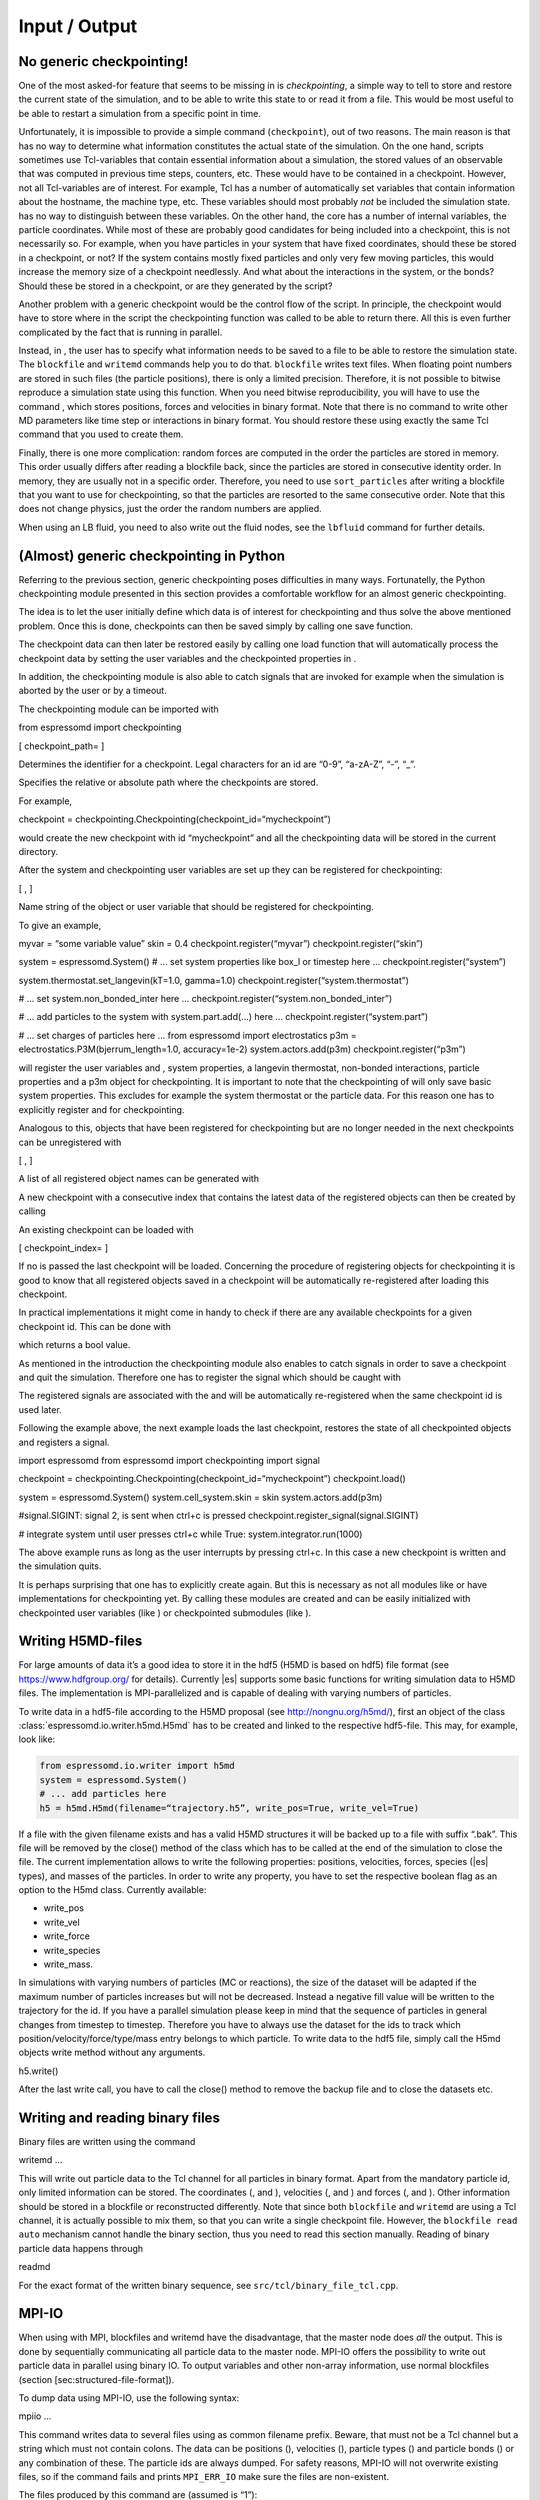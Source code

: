 Input / Output
==============

No generic checkpointing!
-------------------------

One of the most asked-for feature that seems to be missing in is
*checkpointing*, a simple way to tell to store and restore the current
state of the simulation, and to be able to write this state to or read
it from a file. This would be most useful to be able to restart a
simulation from a specific point in time.

Unfortunately, it is impossible to provide a simple command
(``checkpoint``), out of two reasons. The main reason is that has no way
to determine what information constitutes the actual state of the
simulation. On the one hand, scripts sometimes use Tcl-variables that
contain essential information about a simulation, the stored values of
an observable that was computed in previous time steps, counters, etc.
These would have to be contained in a checkpoint. However, not all
Tcl-variables are of interest. For example, Tcl has a number of
automatically set variables that contain information about the hostname,
the machine type, etc. These variables should most probably *not* be
included the simulation state. has no way to distinguish between these
variables. On the other hand, the core has a number of internal
variables, the particle coordinates. While most of these are probably
good candidates for being included into a checkpoint, this is not
necessarily so. For example, when you have particles in your system that
have fixed coordinates, should these be stored in a checkpoint, or not?
If the system contains mostly fixed particles and only very few moving
particles, this would increase the memory size of a checkpoint
needlessly. And what about the interactions in the system, or the bonds?
Should these be stored in a checkpoint, or are they generated by the
script?

Another problem with a generic checkpoint would be the control flow of
the script. In principle, the checkpoint would have to store where in
the script the checkpointing function was called to be able to return
there. All this is even further complicated by the fact that is running
in parallel.

Instead, in , the user has to specify what information needs to be saved
to a file to be able to restore the simulation state. The ``blockfile``
and ``writemd`` commands help you to do that. ``blockfile`` writes text
files. When floating point numbers are stored in such files (the
particle positions), there is only a limited precision. Therefore, it is
not possible to bitwise reproduce a simulation state using this
function. When you need bitwise reproducibility, you will have to use
the command , which stores positions, forces and velocities in binary
format. Note that there is no command to write other MD parameters like
time step or interactions in binary format. You should restore these
using exactly the same Tcl command that you used to create them.

Finally, there is one more complication: random forces are computed in
the order the particles are stored in memory. This order usually differs
after reading a blockfile back, since the particles are stored in
consecutive identity order. In memory, they are usually not in a
specific order. Therefore, you need to use ``sort_particles`` after
writing a blockfile that you want to use for checkpointing, so that the
particles are resorted to the same consecutive order. Note that this
does not change physics, just the order the random numbers are applied.

When using an LB fluid, you need to also write out the fluid nodes, see
the ``lbfluid`` command for further details.

(Almost) generic checkpointing in Python
----------------------------------------

Referring to the previous section, generic checkpointing poses
difficulties in many ways. Fortunatelly, the Python checkpointing module
presented in this section provides a comfortable workflow for an almost
generic checkpointing.

The idea is to let the user initially define which data is of interest
for checkpointing and thus solve the above mentioned problem. Once this
is done, checkpoints can then be saved simply by calling one save
function.

The checkpoint data can then later be restored easily by calling one
load function that will automatically process the checkpoint data by
setting the user variables and the checkpointed properties in .

In addition, the checkpointing module is also able to catch signals that
are invoked for example when the simulation is aborted by the user or by
a timeout.

The checkpointing module can be imported with

from espressomd import checkpointing

[ checkpoint\_path= ]

Determines the identifier for a checkpoint. Legal characters for an id
are “0-9”, “a-zA-Z”, “-”, “\_”.

Specifies the relative or absolute path where the checkpoints are
stored.

For example,

checkpoint = checkpointing.Checkpointing(checkpoint\_id=“mycheckpoint”)

would create the new checkpoint with id “mycheckpoint” and all the
checkpointing data will be stored in the current directory.

After the system and checkpointing user variables are set up they can be
registered for checkpointing:

[ , ]

Name string of the object or user variable that should be registered for
checkpointing.

To give an example,

myvar = “some variable value” skin = 0.4 checkpoint.register(“myvar”)
checkpoint.register(“skin”)

system = espressomd.System() # ... set system properties like box\_l or
timestep here ... checkpoint.register(“system”)

system.thermostat.set\_langevin(kT=1.0, gamma=1.0)
checkpoint.register(“system.thermostat”)

# ... set system.non\_bonded\_inter here ...
checkpoint.register(“system.non\_bonded\_inter”)

# ... add particles to the system with system.part.add(...) here ...
checkpoint.register(“system.part”)

# ... set charges of particles here ... from espressomd import
electrostatics p3m = electrostatics.P3M(bjerrum\_length=1.0,
accuracy=1e-2) system.actors.add(p3m) checkpoint.register(“p3m”)

will register the user variables and , system properties, a langevin
thermostat, non-bonded interactions, particle properties and a p3m
object for checkpointing. It is important to note that the checkpointing
of will only save basic system properties. This excludes for example the
system thermostat or the particle data. For this reason one has to
explicitly register and for checkpointing.

Analogous to this, objects that have been registered for checkpointing
but are no longer needed in the next checkpoints can be unregistered
with

[ , ]

A list of all registered object names can be generated with

A new checkpoint with a consecutive index that contains the latest data
of the registered objects can then be created by calling

An existing checkpoint can be loaded with

[ checkpoint\_index= ]

If no is passed the last checkpoint will be loaded. Concerning the
procedure of registering objects for checkpointing it is good to know
that all registered objects saved in a checkpoint will be automatically
re-registered after loading this checkpoint.

In practical implementations it might come in handy to check if there
are any available checkpoints for a given checkpoint id. This can be
done with

which returns a bool value.

As mentioned in the introduction the checkpointing module also enables
to catch signals in order to save a checkpoint and quit the simulation.
Therefore one has to register the signal which should be caught with

The registered signals are associated with the and will be automatically
re-registered when the same checkpoint id is used later.

Following the example above, the next example loads the last checkpoint,
restores the state of all checkpointed objects and registers a signal.

import espressomd from espressomd import checkpointing import signal

checkpoint = checkpointing.Checkpointing(checkpoint\_id=“mycheckpoint”)
checkpoint.load()

system = espressomd.System() system.cell\_system.skin = skin
system.actors.add(p3m)

#signal.SIGINT: signal 2, is sent when ctrl+c is pressed
checkpoint.register\_signal(signal.SIGINT)

# integrate system until user presses ctrl+c while True:
system.integrator.run(1000)

The above example runs as long as the user interrupts by pressing
ctrl+c. In this case a new checkpoint is written and the simulation
quits.

It is perhaps surprising that one has to explicitly create again. But
this is necessary as not all modules like or have implementations for
checkpointing yet. By calling these modules are created and can be
easily initialized with checkpointed user variables (like ) or
checkpointed submodules (like ).

.. _Writing H5MD-Files:

Writing H5MD-files
------------------

For large amounts of data it’s a good idea to store it in the hdf5 (H5MD
is based on hdf5) file format (see https://www.hdfgroup.org/ for
details). Currently |es| supports some basic functions for writing simulation
data to H5MD files. The implementation is MPI-parallelized and is capable
of dealing with varying numbers of particles.

To write data in a hdf5-file according to the H5MD proposal (see
http://nongnu.org/h5md/), first an object of the class
:class:`espressomd.io.writer.h5md.H5md` has to be created and linked to the
respective hdf5-file. This may, for example, look like:

.. code:: python

    from espressomd.io.writer import h5md
    system = espressomd.System()
    # ... add particles here
    h5 = h5md.H5md(filename=“trajectory.h5”, write_pos=True, write_vel=True)

If a file with the given filename exists and has a valid H5MD structures
it will be backed up to a file with suffix “.bak”. This file will be
removed by the close() method of the class which has to be called at the
end of the simulation to close the file. The current implementation
allows to write the following properties: positions, velocities, forces,
species (|es| types), and masses of the particles. In order to write any property, you
have to set the respective boolean flag as an option to the H5md class.
Currently available:

-  write_pos

-  write_vel

-  write_force

-  write_species

-  write_mass.

In simulations with varying numbers of particles (MC or reactions), the
size of the dataset will be adapted if the maximum number of particles
increases but will not be decreased. Instead a negative fill value will
be written to the trajectory for the id. If you have a parallel
simulation please keep in mind that the sequence of particles in general
changes from timestep to timestep. Therefore you have to always use the
dataset for the ids to track which position/velocity/force/type/mass
entry belongs to which particle. To write data to the hdf5 file, simply
call the H5md objects write method without any arguments.

h5.write()

After the last write call, you have to call the close() method to remove
the backup file and to close the datasets etc.

Writing and reading binary files
--------------------------------

Binary files are written using the command

writemd …

This will write out particle data to the Tcl channel for all particles
in binary format. Apart from the mandatory particle id, only limited
information can be stored. The coordinates (, and ), velocities (, and )
and forces (, and ). Other information should be stored in a blockfile
or reconstructed differently. Note that since both ``blockfile`` and
``writemd`` are using a Tcl channel, it is actually possible to mix
them, so that you can write a single checkpoint file. However, the
``blockfile read auto`` mechanism cannot handle the binary section, thus
you need to read this section manually. Reading of binary particle data
happens through

readmd

For the exact format of the written binary sequence, see
``src/tcl/binary_file_tcl.cpp``.

MPI-IO
------

When using with MPI, blockfiles and writemd have the disadvantage, that
the master node does *all* the output. This is done by sequentially
communicating all particle data to the master node. MPI-IO offers the
possibility to write out particle data in parallel using binary IO. To
output variables and other non-array information, use normal blockfiles
(section [sec:structured-file-format]).

To dump data using MPI-IO, use the following syntax:

mpiio …

This command writes data to several files using as common filename
prefix. Beware, that must not be a Tcl channel but a string which must
not contain colons. The data can be positions (), velocities (),
particle types () and particle bonds () or any combination of these. The
particle ids are always dumped. For safety reasons, MPI-IO will not
overwrite existing files, so if the command fails and prints
``MPI_ERR_IO`` make sure the files are non-existent.

The files produced by this command are (assumed is “1”):

1.head
    Internal information (Dumped fields, bond partner num); always
    produced

1.pref
    Internal information (Exscan results of nlocalparts); always
    produced

1.ids
    Particle ids; always produced

1.type
    Particle types; optional

1.pos
    Particle positions; optional

1.vel
    Particle velocities; optional

1.bond
    Bond information; optional

1.boff
    Internal bond prefix information; optional, necessary to read 1.bond

Currently, these files have to be read by exactly the same number of MPI
processes that was used to dump them, otherwise an error is signalled.
Also, the same type of machine (endianess, byte order) has to be used.
Otherwise only garbage will be read. The read command replaces the
particles, i.e. all previous existent particles will be *deleted*.

There is a python script (``tools/mpiio2blockfile.py``) which converts
MPI-IO snapshots to regular blockfiles.

Writing VTF files
-----------------

The formats VTF (**V**\ TF **T**\ rajectory **F**\ ormat), VSF
(**V**\ TF **S**\ tructure **F**\ ormat) and VCF (**V**\ TF
**C**\ oordinate **F**\ ormat) are formats for the visualization
software VMD:raw-latex:`\cite{humphrey96a}` [1]_. They are intended to
be human-readable and easy to produce automatically and modify.

The format distinguishes between *structure blocks* that contain the
topological information of the system (the system size, particle names,
types, radii and bonding information, amongst others), while *coordinate
blocks* (a.k.a. as *timestep blocks*) contain the coordinates for the
particles at a single timestep. For a visualization with VMD, one
structure block and at least one coordinate block is required.

Files in the VSF format contain a single structure block, files in the
VCF format contain at least one coordinate block, while files in the VTF
format contain a single structure block first and an arbitrary number of
coordinate blocks afterwards, thus allowing to store all information for
a whole simulation in a single file. For more details on the format,
refer to the homepage of the format [2]_.

Creating files in these formats from within is supported by the commands
and , that write a structure respectively a coordinate block to the
given Tcl channel. To create a VTF file, first use at the beginning of
the simulation, and then ``writevcf`` after each timestep to generate a
trajectory of the whole simulation.

The structure definitions in the VTF/VSF formats are incremental, a user
can easily add further structure lines to the VTF/VSF file after a
structure block has been written to specify further particle properties
for visualization.

Note that the ids of the particles in and VMD may differ. VMD requires
the particle ids to be enumerated continuously without any holes, while
this is not required in . When using and , the particle ids are
automatically translated into VMD particle ids. The function allows the
user to get the VMD particle id for a given particle id.

Also note, that these formats can not be used to write trajectories
where the number of particles or their types varies between the
timesteps. This is a restriction of VMD itself, not of the format.

``writevsf``: Writing the topology
~~~~~~~~~~~~~~~~~~~~~~~~~~~~~~~~~~

writevsf

Writes a structure block describing the system’s structure to the
channel given by . must be an identifier for an open channel such as the
return value of an invocation of . The output of this command can be
used for a standalone VSF file, or at the beginning of a VTF file that
contains a trajectory of a whole simulation.

``writevcf``: Writing the coordinates
~~~~~~~~~~~~~~~~~~~~~~~~~~~~~~~~~~~~~

writevcf

Writes a coordinate (or timestep) block that contains all coordinates of
the system’s particles to the channel given by . must be an identifier
for an open channel such as the return value of an invocation of .

Specify, whether the output is in a human-readable, but somewhat longer
format (), or in a more compact form (). The default is .

Specify whether the particle positions are written in absolute
coordinates () or folded into the central image of a periodic system ().
The default is .

Specify the coordinates of which particles should be written. If is
used, all coordinates will be written (in the ordered timestep format).
Otherwise, has to be a Tcl-list specifying the pids of the particles.
The default is . ``pids {0 23 42}``

Specify arbitrary user data for the particles. has to be a Tcl list
containing the user data for every particle. The user data is appended
to the coordinate line and can be read into VMD via the VMD plugin
``VTFTools``. The default is to provide no userdata.
``userdata {"red" "blue" "green"}``

``vtfpid``: Translating particles ids to VMD particle ids
~~~~~~~~~~~~~~~~~~~~~~~~~~~~~~~~~~~~~~~~~~~~~~~~~~~~~~~~~

vtfpid

If is the id of a particle as used in , this command returns the atom id
used in the VTF, VSF or VCF formats.

``writevtk``: Particle Visualization in paraview
------------------------------------------------

This feature allows to export the particle positions in a paraview  [3]_
compatible VTK file. Paraview is a powerful and easy to use open-source
visualization program for scientific data. Since can export the
lattice-Boltzmann velocity field [ssec:LBvisualization] in the VTK
format as well and paraview allows to visualize particles with glyphs
and vector fields with stream lines, glyphs, contourplots, etc., one can
use it so completely visualize a coupled lattice-Boltzmann MD
simulation. It can also create videos without much effort if one exports
data of individual time steps into separate files with filenames
including a running index (``data_0.vtk``, ``data_1.vtk``, ...).

writevtk

Name of the file to export the particle positions into.

Specifies a list of particle types which should be exported. The default
is . Alternatively, a list of type number can be given. Exporting the
positions of all particles but in separate files might make sense if one
wants to distinguish the different particle types in the visualization
(i.e. by color or size). To export a type ``1`` use something along
``writevtk test.tcl 1``. To export types ``1``, ``5``, ``7``, which are
not to be distinguished in the visualization, use
``writevtk test.tcl 7 1 5``. The order in the list is arbitrary, but
duplicates are *not* ignored!

Reading and Writing PDB/PSF files
---------------------------------

The PDB (Brookhaven Protein DataBase) format is a widely used format for
describing atomistic configurations. PSF is a format that is used to
describe the topology of a PDB file.

When visualizing your system with VMD, it is recommended to use the VTF
format instead (see section [sec:vtf]), as it was specifically designed
for visualizations with VMD. In contrast to the PDB/PSF formats, in VTF
files it is possible to specify the VDW radii of the particles, to have
a varying simulation box size, etc.

: Writing the topology
~~~~~~~~~~~~~~~~~~~~~~

writepsf

Writes the current topology to the file (here, is not a channel, since
additional information cannot be written anyway). , and so on are
parameters describing a system consisting of equally long charged
polymers, counterions and salt. This information is used to set the
residue name and can be used to color the atoms in VMD. If you specify ,
the residue name is taken from the molecule identity of the particle. Of
course different kinds of topologies can also be handled by modified
versions of .

: Writing the coordinates
~~~~~~~~~~~~~~~~~~~~~~~~~

writepdb writepdbfoldchains writepdbfoldtopo

Variant writes the corresponding particle data.

Variant writes folded particle data where the folding is performed on
chain centers of mass rather than single particles. In order to fold in
this way the chain topology and box length must be specified. Note that
this method is outdated. Use variant instead.

Variant writes folded particle data where the folding is performed on
chain centers of mass rather than single particles. This method uses the
internal box length and topology information from espresso. If you wish
to shift particles prior to folding then supply the optional shift
information. should be a three member tcl list consisting of x, y, and z
shifts respectively and each number should be a floating point (ie with
decimal point).

: Reading the coordinates and interactions
~~~~~~~~~~~~~~~~~~~~~~~~~~~~~~~~~~~~~~~~~~

| readpdb pdb\_file type first\_id

Reads the positions and possibly charges, types and Lennard-Jones
interactions from the file and a corresponding Gromacs topology file .
The topology file must contain the ``atoms`` and ``atomtypes`` sections,
it may be necessary to use the Gromacs preprocessor to obtain a complete
file from a system configuration and a force field.

Any offset of the particle positions if removed, such that the lower
left corner bounding box of the particles is in the origin. If
``fit_to_box`` is given, the box size if increased to hold the particles
if necessary. If it is not set and the particles do not fit into the
box, the behavior is undefined.

sets the particle type for the added particles. If there is a topology
file give that contains a types for the particles, the particles get
types by the order in the topology file plus . If the corresponding type
in the topology file has a charge, it is used, otherwise the particle
charge defaults to zero.

The particles get consecutive id’s in the order of the pdb file,
starting at . Please be aware that existing particles get overwritten by
values from the file.

The ``lj_with`` section produces Lennard-Jones interactions between the
type and the types defined by the topology file. The interaction
parameters are calculated as :math:`\epsilon_{\text{othertype},j} =
\sqrt{\epsilon_{\text{othertype}} \epsilon_j}` and
:math:`\sigma_{\text{othertype},j}
=\frac{1}{2}\left( \sigma_{\text{othertype}} + \sigma_j \right)`, where
:math:`j` runs over the atomtypes defined in the topology file. This
corresponds to the combination rule 2 of Gromacs. There may be multiple
such sections. The cutoff is determined by as
:math:`\text{cutoff}\times \sigma_{ij}` in a relative fashion. The
potential is shifted so that it vanishes at the cutoff. The command
returns the number of particles that were successfully added.

Reading bonded interactions and dihedrals is currently not supported.

Online-visualisation with VMD
-----------------------------

IMD (Interactive Molecular Dynamics) is the protocol that VMD uses to
communicate with a simulation. Tcl\_md implements this protocol to allow
online visual analysis of running simulations.

In IMD, the simulation acts as a data server. That means that a
simulation can provide the possibility of connecting VMD, but VMD need
not be connected all the time. You can watch the simulation just from
time to time.

In the following the setup and usage of IMD is described.

``imd``: Using IMD in the script
~~~~~~~~~~~~~~~~~~~~~~~~~~~~~~~~

imd connect imd positions imd listen imd disconnect

In your simulation, the IMD connection is setup up using variant , where
is an arbitrary port number (which usually has to be between 1024 and
65000). By default, will try to open port :math:`10000`, but the port
may be in use already by another simulation. In that case it is a good
idea to just try another port.

While the simulation is running, variant can be used to transfer the
current coordinates to VMD, if it is connected. If not, nothing happens
and the command just consumes a small amount of CPU time. Note, that
before you can transfer coordinates to VMD, VMD needs to be aware of the
structure of the system. For that, you first need to load a
corresponding structure file (PSF or VSF) into VMD. Also note, that the
command (see section ) can be used to automatically set up the VMD
connection and transfer the structure file.

By specifying , the unfolded coordinates of the particles will
transferred, while will fold chains according to their centers of mass
and retains bonding connectivity. Note that this requires the chain
structure to be specified first using the analyze command.

Variant can be used to let the simulation wait for seconds or until IMD
has connected, before the script is continued. This is normally only
useful in demo scripts, if you want to see all frames of the simulation.

Variant will terminate the IMD session. This is normally not only nice
but also the operating system will not free the port for some time, so
that without disconnecting for some 10 seconds you will not be able to
reuse the port.

Using IMD in VMD
~~~~~~~~~~~~~~~~

The PDB/PSF files created by via the command and can be loaded into VMD.
This should bring up an initial configuration.

Then you can use the VMD console to execute the command

imd connect

where is the host running the simulation and is the port it listens to.
Note that VMD crashes, if you do that without loading a structure file
before. For more information on how to use VMD to extract more
information or hide parts of configuration, see the VMD Quick Help.

Automatically setting up a VMD connection
~~~~~~~~~~~~~~~~~~~~~~~~~~~~~~~~~~~~~~~~~

prepare\_vmd\_connection ... prepare\_vmd\_connection

To reduce the effort involved in setting up the IMD connection, starting
VMD and loading the structure file, provides the command . It writes out
the required vsf structure description file to .vsf (default for is ),
doing some nice stuff such as coloring the molecules, bonds and
counterions appropriately, rotating your viewpoint, and connecting your
system to the visualization server.

If the option is given, then the command will create graphics primitives
in VMD that represent some of the spatial constraints (sphere, rhomboid
and cylinder at present).

If is given, the command will automatically try to start VMD and connect
it to the simulation. Otherwise it only writes the VMD setup script .
You can use this script later to connect to the simulation by running
either

vmd -e vmd\_start.script

or by running

source “vmd\_start.script”

at VMD’s Tcl console. If you choose to not start VMD automatically, puts
the hostname into the VMD script, so that you can start it from any
computer. However, some more recent Linux distributions block any
incoming transfer even from the computer itself, if it does not come
from localhost. If you encounter problems to connect to VMD on the very
same computer, try the option, which will enforce to use the hostname .
Note that the option implies the option, since VMD is necessarily
started from the same computer.

If the option is provided, then the command waits for at most seconds
for VMD to connect. Since VMD usually takes a while to start, it is
usually a good idea to combine the option with a waiting time of 100, so
a bit less than a minute.

All remaining parameters are passed to the that is used to setup the
system, so that you can specify the sizes of particles etc.

also supports an older, deprecated syntax (variant 2) with limited
functionality. This syntax uses fixed position parameters and boolean
values for and , as described above.

Error handling
--------------

Errors in the parameters are detected as early as possible, and
hopefully self-explanatory error messages returned without any changes
to the data in the internal data of . This include errors such as
setting nonexistent properties of particles or simply misspelled
commands. These errors are returned as standard Tcl errors and can be
caught on the Tcl level via

catch script err

When run noninteractively, Tcl will return a nice stack backtrace which
allows to quickly find the line causing the error.

However, some errors can only be detected after changing the internal
structures, so that is left in a state such that integration is not
possible without massive fixes by the users. Especially errors occuring
on nodes other than the primary node fall under this condition, for
example a broken bond or illegal parameter combinations.

For error conditions such as the examples given above, a Tcl error
message of the form

background 0 1

is returned. Following possibly a normal Tcl error message, after the
background keyword all severe errors are listed node by node, preceeded
by the node number. A special error is , which means that one of the
slave nodes found exactly the same errors as the master node. This
happens mainly during the initialization of the integrate, if the time
step is not set. In this case the error message will be

background\_errors 0 {time\_step not set} 1 <consent>

In each case, the current action was not fulfilled, and possibly other
parts of the internal data also had to be changed to allow to continue,
so you should really know what you do if you try and catch these errors.

Online-visualisation with Mayavi or OpenGL
------------------------------------------

With the python interface, features two possibilities for
online-visualization:

#. Using the mlab module to drive *Mayavi, a “3D scientific data
   visualization and plotting in Python”*. Mayavi has a user-friendly
   GUI to specify the appearance of the output. Additional requirements:
   python module *mayavi*, VTK (package *python-vtk* for Debian/Ubuntu).
   Note that only VTK from version 7.0.0 and higher has Python 3
   support.

#. A direct rendering engine based on *pyopengl*. As it is developed for
   , it supports the visualization of several specific features like
   external forces or constraints. It has no GUI to setup the
   appearance, but can be adjusted by a large set of parameters.
   Additional requirements: python module *PyOpenGL*.

Both are not meant to produce high quality renderings, but rather to
debug your setup and equilibration process.

General usage
~~~~~~~~~~~~~

The recommended usage of both tools is similar: Create the visualizer of
your choice and pass it the ``espressomd.System()`` object. Then write
your integration loop in a seperate function, which is started in a
non-blocking thread. Whenever needed, call ``update()`` to synchronize
the renderer with your system. Finally start the blocking visualization
window with ``start()``. See the following minimal code example:

import espressomd from espressomd import visualization from threading
import Thread

system = espressomd.System() system.cell\_system.skin = 0.4
system.time\_step = 0.01 system.box\_l = [10,10,10]

system.part.add(pos = [1,1,1]) system.part.add(pos = [9,9,9])

visualizer = visualization.mayaviLive(system) #visualizer =
visualization.openGLLive(system)

def main\_thread(): while True: system.integrator.run(1)
visualizer.update()

t = Thread(target=main\_thread) t.daemon = True t.start()

visualizer.start()

Common methods
~~~~~~~~~~~~~~

Starts the blocking visualizer window.

Synchonizes system and visualizer, handles keyboard events for
openGLLive.

[ interval= ]

Registers the method , which is called every milliseconds. Useful for
live plotting (see sample script samples/python/visualization.py)

Mayavi visualizer
~~~~~~~~~~~~~~~~~

The mayavi visualizer is created with the following syntax:

[ particle\_sizes= ]

The espressomd.System() object.

(default): The Lennard-Jones sigma value of the self-interaction is used
for the particle diameter. : A lambda function with one argument.
Internally, the numerical particle type is passed to the lambda function
to determine the particle radius. : A list of particle radii, indexed by
the particle type.

OpenGL visualizer
~~~~~~~~~~~~~~~~~

[ window\_size=, name=, background\_color=, periodic\_images=,
draw\_box=, quality\_spheres=, quality\_bonds=, quality\_arrows=,
close\_cut\_distance=, far\_cut\_distance=, camera\_position=,
camera\_rotation=, particle\_sizes=, particle\_coloring=,
particle\_type\_colors=, particle\_type\_materials=,
particle\_charge\_colors=, draw\_constraints=, rasterize\_pointsize=,
rasterize\_resolution=, quality\_constraints=,
constraint\_type\_colors=, constraint\_type\_materials=, draw\_bonds=,
bond\_type\_radius=, bond\_type\_colors=, bond\_type\_materials=,
ext\_force\_arrows=, ext\_force\_arrows\_scale=, drag\_enabled=,
drag\_force=, light\_pos=, light\_color=, light\_brightness=,
light\_size= ]

The espressomd.System() object.

Size of the visualizer window in pixels.

The name of the visualizer window.

RGB of the background.

Periodic repetitions on both sides of the box in xyz direction.

Draw wireframe boundaries.

The number of subdivisions for spheres.

The number of subdivisions for cylindrical bonds.

The number of subdivisions for external force arrows.

The distance from the viewer to the near clipping plane.

The distance from the viewer to the far clipping plane.

Initial camera position.

Initial camera angles.

| (default): The Lennard-Jones sigma value of the self-interaction is
  used for the particle diameter.
| : A lambda function with one argument. Internally, the numerical
  particle type is passed to the lambda function to determine the
  particle radius.
| : A list of particle radii, indexed by the particle type.

| (default): Colors of charged particles are specified by , neutral
  particles by
| : Minimum and maximum charge of all particles is determined by the
  visualizer. All particles are colored by a linear interpolation of the
  two colors given by according to their charge.
| : Particle colors are specified by , indexed by their numerical
  particle type.

Colors for particle types.

Materials of the particle types.

Two colors for min/max charged particles.

Enables constraint visualization. For simple constraints. (planes,
spheres and cylinders), OpenGL primitives are used. Otherwise,
visualization by rasterization is used.

Point size for the rasterization dots.

Accuracy of the rasterization.

The number of subdivisions for primitive constraints.

Colors of the constaints by type.

Materials of the constraints by type.

Enables bond visualization.

Radii of bonds by type.

Color of bonds by type.

Materials of bonds by type.

Enables external force visualization.

Scale factor for external force arrows.

Enables mouse-controlled particles dragging (Default: False)

Factor for particle dragging

If (default) is used, the light is placed dynamically in the particle
barycenter of the system. Otherwise, a fixed coordinate can be set.

Light color

Brightness (inverse constant attenuation) of the light.

Size (inverse linear attenuation) of the light.

The optional parameters to adjust the appearance of the visualization
have suitable default values for most simulations. Colors for particles,
bonds and constraints are specified by RGBA arrays, materials by an
array for the ambient, diffuse and specular (ADS) components. To
distinguish particle groups, arrays of RGBA or ADS entries are used,
which are indexed circularly by the numerical particle type.

Keyboard controls
^^^^^^^^^^^^^^^^^

The camera is controlled via mouse (camera look direction),
WASD-Keyboard control (WS: move forwards/backwards, AD: move sidewards)
and the key pairs QE, RF, ZC (camera roll). With the keyword
``drag_enabled`` set to ``True``, the mouse can be used to exert a force
on particles in drag direction (scaled by ``drag_force`` and the
distance of particle and mouse cursor). Additional input functionality
for mouse and keyboard is possible by assigning callbacks to specified
keyboard or mouse buttons. This may be useful for realtime adjustment of
system parameters (temperature, interactions, particle properties etc)
of for demonstration purposes. An example can be found in
samples/python/billard.py.

Visualization example scripts
~~~~~~~~~~~~~~~~~~~~~~~~~~~~~

Various example scripts can be found in the samples/python folder or in
some tutorials:

-  samples/python/visualization.py: LJ-Liquid with live plotting.

-  samples/python/visualization\_bonded.py: Sample for bond
   visualization.

-  samples/python/billard.py: Simple billard game including many
   features of the openGL visualizer.

-  samples/python/visualization\_openGL.py: Timer and keyboard callbacks
   for the openGL visualizer.

-  doc/tutorials/python/02-charged\_system/scripts/nacl\_units\_vis.py:
   Periodic NaCl crystal, see tutorial “Charged Systems”.

-  doc/tutorials/python/02-charged\_system/scripts/nacl\_units\_confined\_vis.py:
   Confined NaCl with interactively adjustable electric field, see
   tutorial “Charged Systems”.

-  doc/tutorials/python/08-visualization/scripts/visualization.py:
   LJ-Liquid visualization along with tutorial “Visualization”.

Finally, it is recommended to go through tutorial “Visualization” for
further code explanations. Also, the tutorial “Charged Systems” has two
visualization examples.

.. [1]
   http://www.ks.uiuc.edu/Research/vmd/

.. [2]
   https://github.com/olenz/vtfplugin/wiki/VTF-format

.. [3]
   http://www.paraview.org/
